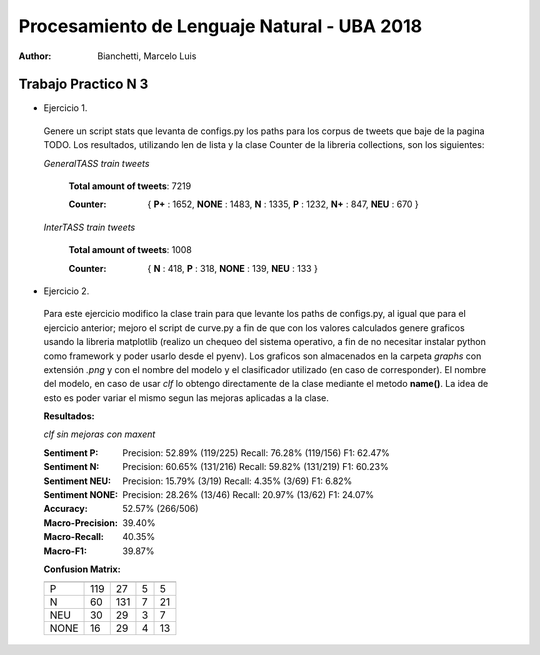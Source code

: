 Procesamiento de Lenguaje Natural - UBA 2018
============================================
 
:Author: Bianchetti, Marcelo Luis
 
Trabajo Practico N 3
--------------------
 
- Ejercicio 1.
 
 Genere un script stats que levanta de configs.py los paths para los corpus de tweets que baje de la pagina TODO. Los resultados, utilizando len de lista y la clase Counter de la libreria collections, son los siguientes:

 *GeneralTASS train tweets*

  **Total amount of tweets**: 7219
 
  :Counter: { **P+** : 1652, **NONE** : 1483, **N** : 1335, **P** : 1232, **N+** : 847, **NEU** : 670 }

 *InterTASS train tweets*

  **Total amount of tweets**: 1008
 
  :Counter: { **N** : 418, **P** : 318, **NONE** : 139, **NEU** : 133 }


- Ejercicio 2.

 Para este ejercicio modifico la clase train para que levante los paths de configs.py, al igual que para el ejercicio anterior; mejoro el script de curve.py a fin de que con los valores calculados genere graficos usando la libreria matplotlib (realizo un chequeo del sistema operativo, a fin de no necesitar instalar python como framework y poder usarlo desde el pyenv). Los graficos son almacenados en la carpeta *graphs* con extensión *.png* y con el nombre del modelo y el clasificador utilizado (en caso de corresponder). El nombre del modelo, en caso de usar *clf* lo obtengo directamente de la clase mediante el metodo **name()**. La idea de esto es poder variar el mismo segun las mejoras aplicadas a la clase.

 **Resultados:**

 *clf sin mejoras con maxent*
 
 :Sentiment P:
  Precision: 52.89% (119/225)
  Recall: 76.28% (119/156)
  F1: 62.47%

 :Sentiment N:
  Precision: 60.65% (131/216)
  Recall: 59.82% (131/219)
  F1: 60.23%

 :Sentiment NEU:
  Precision: 15.79% (3/19)
  Recall: 4.35% (3/69)
  F1: 6.82%

 :Sentiment NONE:
  Precision: 28.26% (13/46)
  Recall: 20.97% (13/62)
  F1: 24.07%

 :Accuracy: 52.57% (266/506)
 :Macro-Precision: 39.40%
 :Macro-Recall: 40.35%
 :Macro-F1: 39.87%

 **Confusion Matrix:**

 ==== === === === ====
      P   N   NEU NONE
 ==== === === === ====
 P    119 27  5   5
 N    60  131 7   21
 NEU  30  29  3   7
 NONE 16  29  4   13
 ==== === === === ====

 .. image:: graphs/clf_basic_maxent.png